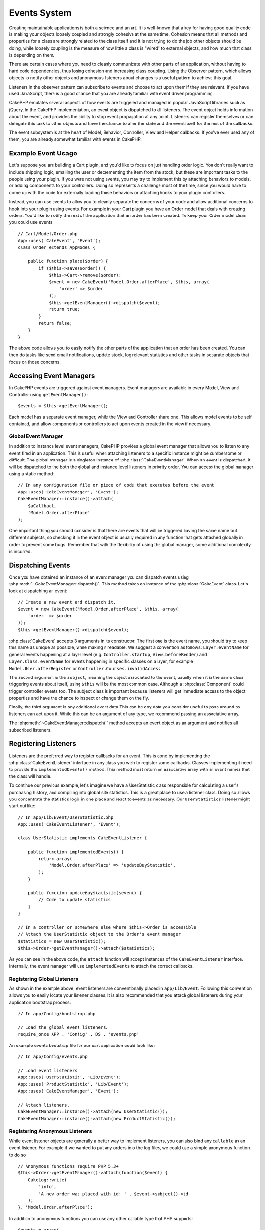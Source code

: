 Events System
#############

.. versionadded:: 2.1

Creating maintainable applications is both a science and an art. It is
well-known that a key for having good quality code is making your objects
loosely coupled and strongly cohesive at the same time. Cohesion means that
all methods and properties for a class are strongly related to the class
itself and it is not trying to do the job other objects should be doing,
while loosely coupling is the measure of how little a class is "wired"
to external objects, and how much that class is depending on them.

There are certain cases where you need to cleanly communicate with other parts
of an application, without having to hard code dependencies, thus losing
cohesion and increasing class coupling. Using the Observer pattern, which allows
objects to notify other objects and anonymous listeners about changes is
a useful pattern to achieve this goal.

Listeners in the observer pattern can subscribe to events and choose to act upon
them if they are relevant. If you have used JavaScript, there is a good chance
that you are already familiar with event driven programming.

CakePHP emulates several aspects of how events are triggered and managed in
popular JavaScript libraries such as jQuery. In the CakePHP implementation, an
event object is dispatched to all listeners. The event object holds information
about the event, and provides the ability to stop event propagation at any
point. Listeners can register themselves or can delegate this task to other
objects and have the chance to alter the state and the event itself for the rest
of the callbacks.

The event subsystem is at the heart of Model, Behavior, Controller, View and
Helper callbacks. If you've ever used any of them, you are already somewhat
familiar with events in CakePHP.

Example Event Usage
===================

Let's suppose you are building a Cart plugin, and you'd like to focus on just
handling order logic. You don't really want to include shipping logic, emailing
the user or decrementing the item from the stock, but these are important tasks
to the people using your plugin. If you were not using events, you may try to
implement this by attaching behaviors to models, or adding components to your
controllers. Doing so represents a challenge most of the time, since you
would have to come up with the code for externally loading those behaviors or
attaching hooks to your plugin controllers.

Instead, you can use events to allow you to cleanly separate the concerns of
your code and allow additional concerns to hook into your plugin using events.
For example in your Cart plugin you have an Order model that deals with creating
orders. You'd like to notify the rest of the application that an order has been
created. To keep your Order model clean you could use events::

    // Cart/Model/Order.php
    App::uses('CakeEvent', 'Event');
    class Order extends AppModel {

        public function place($order) {
            if ($this->save($order)) {
                $this->Cart->remove($order);
                $event = new CakeEvent('Model.Order.afterPlace', $this, array(
                    'order' => $order
                ));
                $this->getEventManager()->dispatch($event);
                return true;
            }
            return false;
        }
    }

The above code allows you to easily notify the other parts of the application
that an order has been created. You can then do tasks like send email
notifications, update stock, log relevant statistics and other tasks in separate
objects that focus on those concerns.

Accessing Event Managers
========================

In CakePHP events are triggered against event managers. Event managers are
available in every Model, View and Controller using ``getEventManager()``::

    $events = $this->getEventManager();

Each model has a separate event manager, while the View and Controller
share one. This allows model events to be self contained, and allow components
or controllers to act upon events created in the view if necessary.

Global Event Manager
--------------------

In addition to instance level event managers, CakePHP provides a global event
manager that allows you to listen to any event fired in an application. This
is useful when attaching listeners to a specific instance might be cumbersome or
difficult. The global manager is a singleton instance of
:php:class:`CakeEventManager`.  When an event is
dispatched, it will be dispatched to the both the global and instance level
listeners in priority order. You can access the global manager using a static method::

    // In any configuration file or piece of code that executes before the event
    App::uses('CakeEventManager', 'Event');
    CakeEventManager::instance()->attach(
        $aCallback,
        'Model.Order.afterPlace'
    );

One important thing you should consider is that there are events that will be
triggered having the same name but different subjects, so checking it in the
event object is usually required in any function that gets attached globally in
order to prevent some bugs. Remember that with the flexibility of using the
global manager, some additional complexity is incurred.


.. versionchanged:: 2.5

    Prior to 2.5, listeners on the global manager were kept in a separate list
    and fired **before** instance listeners are. After 2.5, global and instance
    listeners are fired in priority order.

Dispatching Events
==================

Once you have obtained an instance of an event manager you can dispatch events
using :php:meth:`~CakeEventManager::dispatch()`. This method takes an instance
of the :php:class:`CakeEvent` class. Let's look at dispatching an event::

    // Create a new event and dispatch it.
    $event = new CakeEvent('Model.Order.afterPlace', $this, array(
        'order' => $order
    ));
    $this->getEventManager()->dispatch($event);

:php:class:`CakeEvent` accepts 3 arguments in its constructor. The first one is
the event name, you should try to keep this name as unique as possible, while
making it readable. We suggest a convention as follows: ``Layer.eventName`` for
general events happening at a layer level (e.g. ``Controller.startup``,
``View.beforeRender``) and ``Layer.Class.eventName`` for events happening in
specific classes on a layer, for example ``Model.User.afterRegister`` or
``Controller.Courses.invalidAccess``.

The second argument is the ``subject``, meaning the object associated to the event,
usually when it is the same class triggering events about itself, using ``$this``
will be the most common case. Although a :php:class:`Component` could trigger
controller events too. The subject class is important because listeners will get
immediate access to the object properties and have the chance to inspect or
change them on the fly.

Finally, the third argument is any additional event data.This can be any data
you consider useful to pass around so listeners can act upon it. While this can
be an argument of any type, we recommend passing an associative array.

The :php:meth:`~CakeEventManager::dispatch()` method accepts an event object as
an argument and notifies all subscribed listeners.

Registering Listeners
=====================

Listeners are the preferred way to register callbacks for an event. This is done by
implementing the :php:class:`CakeEventListener` interface in any class you wish
to register some callbacks. Classes implementing it need to provide the
``implementedEvents()`` method. This method must return an associative array
with all event names that the class will handle.

To continue our previous example, let's imagine we have a UserStatistic class
responsible for calculating a user's purchasing history, and compiling into
global site statistics. This is a great place to use a listener class. Doing so
allows you concentrate the statistics logic in one place and react to events as
necessary. Our ``UserStatistics`` listener might start out like::

    // In app/Lib/Event/UserStatistic.php
    App::uses('CakeEventListener', 'Event');

    class UserStatistic implements CakeEventListener {

        public function implementedEvents() {
            return array(
                'Model.Order.afterPlace' => 'updateBuyStatistic',
            );
        }

        public function updateBuyStatistic($event) {
            // Code to update statistics
        }
    }

    // In a controller or somewhere else where $this->Order is accessible
    // Attach the UserStatistic object to the Order's event manager
    $statistics = new UserStatistic();
    $this->Order->getEventManager()->attach($statistics);

As you can see in the above code, the ``attach`` function will accept instances
of the ``CakeEventListener`` interface. Internally, the event manager will use
``implementedEvents`` to attach the correct callbacks.

Registering Global Listeners
----------------------------

As shown in the example above, event listeners are conventionally placed in
``app/Lib/Event``. Following this convention allows you to easily locate your
listener classes. It is also recommended that you attach global listeners during
your application bootstrap process::

    // In app/Config/bootstrap.php

    // Load the global event listeners.
    require_once APP . 'Config' . DS . 'events.php'

An example events bootstrap file for our cart application could look like::

    // In app/Config/events.php

    // Load event listeners
    App::uses('UserStatistic', 'Lib/Event');
    App::uses('ProductStatistic', 'Lib/Event');
    App::uses('CakeEventManager', 'Event');

    // Attach listeners.
    CakeEventManager::instance()->attach(new UserStatistic());
    CakeEventManager::instance()->attach(new ProductStatistic());

Registering Anonymous Listeners
-------------------------------

While event listener objects are generally a better way to implement listeners,
you can also bind any ``callable`` as an event listener. For example if we
wanted to put any orders into the log files, we could use a simple anonymous
function to do so::

    // Anonymous functions require PHP 5.3+
    $this->Order->getEventManager()->attach(function($event) {
        CakeLog::write(
            'info',
            'A new order was placed with id: ' . $event->subject()->id
        );
    }, 'Model.Order.afterPlace');

In addition to anonymous functions you can use any other callable type that PHP
supports::

    $events = array(
        'email-sending' => 'EmailSender::sendBuyEmail',
        'inventory' => array($this->InventoryManager, 'decrement'),
    );
    foreach ($events as $callable) {
        $eventManager->attach($callable, 'Model.Order.afterPlace');
    }

.. _event-priorities:

Establishing Priorities
-----------------------

In some cases you might want to control the order that listeners are invoked.
For instance, if we go back to our user statistics example. It would ideal if
this listener was called at the end of the stack. By calling it at the end of
the listener stack, we can ensure that the event was not canceled, and that no
other listeners raised exceptions. We can also get the final state of the
objects in the case that other listeners have modified the subject or event
object.

Priorities are defined as an integer when adding a listener. The higher the
number, the later the method will be fired. The default priority for all
listeners is ``10``. If you need your method to be run earlier, using any value
below this default will work. On the other hand if you desire to run the
callback after the others, using a number above ``10`` will do.

If two callbacks happen to have the same priority value, they will be executed
with a the order they were attached. You set priorities using the ``attach``
method for callbacks, and declaring it in the ``implementedEvents`` function for
event listeners::

    // Setting priority for a callback
    $callback = array($this, 'doSomething');
    $this->getEventManager()->attach(
        $callback,
        'Model.Order.afterPlace',
        array('priority' => 2)
    );

    // Setting priority for a listener
    class UserStatistic implements CakeEventListener {
        public function implementedEvents() {
            return array(
                'Model.Order.afterPlace' => array(
                    'callable' => 'updateBuyStatistic',
                    'priority' => 100
                ),
            );
        }
    }

As you see, the main difference for ``CakeEventListener`` objects is that you need
to use an array for specifying the callable method and the priority preference.
The ``callable`` key is an special array entry that the manager will read to know
what function in the class it should be calling.

Getting Event Data as Function Parameters
-----------------------------------------

By default listeners receive the event object as their only parameter. If you
are building an event that doesn't need access to the event object you may want
to have the event data passed as function parameters. This feature is used by
the callbacks CakePHP fires in order to preserve backwards compatibility.

If you want to enable this feature, you have to add the ``passParams`` option to the
third argument of the ``attach`` method, or declare it in the ``implementedEvents``
returned array similar to what you do with priorities::

    // Enabling passed parameters mode for an anonymous listener
    $callback = array($this, 'doSomething');
    $this->getEventManager()->attach(
        $callback,
        'Model.Order.afterPlace',
        array('passParams' => true)
    );

    // Enabling passed parameters mode for a listener
    class UserStatistic implements CakeEventListener {
        public function implementedEvents() {
            return array(
                'Model.Order.afterPlace' => array(
                    'callable' => 'updateBuyStatistic',
                    'passParams' => true
                ),
            );
        }

        public function updateBuyStatistic($orderData) {
            // ...
        }
    }

In the above code the ``doSomething`` function and ``updateBuyStatistic`` method will
receive ``$orderData`` instead of the ``$event`` object. This is so, because in our
previous example we trigger the ``Model.Order.afterPlace`` event with some data::

    $event = new CakeEvent('Model.Order.afterPlace', $this, array(
        'order' => $order
    ));
    $this->getEventManager()->dispatch($event);

.. note::

    The params can only be passed as function arguments if the event data is an array.
    Any other data type cannot be converted to function parameters, thus not using
    this option is often the most adequate choice.

Stopping Events
---------------

Much like DOM events, you may want to stop an event to prevent additional
listeners from being notified. You can see this in action during model callbacks
(e.g. beforeSave) in which it is possible to stop the saving operation if
the code detects it cannot proceed any further.

In order to stop events you can either return ``false`` in your callbacks or call
the ``stopPropagation`` method on the event object::

    public function doSomething($event) {
        // ...
        return false; // stops the event
    }

    public function updateBuyStatistic($event) {
        // ...
        $event->stopPropagation();
    }

Stopping an event will prevent any additional callbacks from being called.
Additionally the code triggering the event may behave differently based on the
event being stopped or not. Generally it does not make sense to stop 'after'
events, but stopping 'before' events is often used to prevent the entire
operation from occurring.

To check if an event was stopped, you call the ``isStopped()`` method in the event object::

    public function place($order) {
        $event = new CakeEvent(
            'Model.Order.beforePlace',
            $this, array('order' => $order)
        );
        $this->getEventManager()->dispatch($event);
        if ($event->isStopped()) {
            return false;
        }
        if ($this->Order->save($order)) {
            // ...
        }
        // ...
    }

In the previous example the order would not get saved if the event is stopped
during the ``beforePlace`` process.

Getting Event Results
---------------------

Every time a callback returns a value, it gets stored in the ``$result``
property of the event object. This is useful when you want to allow callbacks to
modify the event execution. Let's take again our ``beforePlace`` example and let
callbacks modify the $order data.

Event results can be altered either using the event object result property
directly or returning the value in the callback itself::

    // A listener callback
    public function doSomething($event) {
        // ...
        $alteredData = $event->data['order'] + $moreData;
        return $alteredData;
    }

    // Another listener callback
    public function doSomethingElse($event) {
        // ...
        $event->result['order'] = $alteredData;
    }

    // Using the event result
    public function place($order) {
        $event = new CakeEvent(
            'Model.Order.beforePlace',
            $this, array('order' => $order)
        );
        $this->getEventManager()->dispatch($event);
        if (!empty($event->result['order'])) {
            $order = $event->result['order'];
        }
        if ($this->Order->save($order)) {
            // ...
        }
        // ...
    }

It is possible to alter any event object property and have the new data passed
to the next callback. In most of the cases, providing objects as event data or
result and directly altering the object is the best solution as the reference is
kept the same and modifications are shared across all callback calls.

Removing Callbacks and Listeners
--------------------------------

If for any reason you want to remove any callback from the event manager just call
the :php:meth:`CakeEventManager::detach()` method using as arguments the first two
params you used for attaching it::

    // Attaching a function
    $this->getEventManager()->attach(array($this, 'doSomething'), 'My.event');

    // Detaching the function
    $this->getEventManager()->detach(array($this, 'doSomething'), 'My.event');

    // Attaching an anonymous function (PHP 5.3+ only);
    $myFunction = function($event) { ... };
    $this->getEventManager()->attach($myFunction, 'My.event');

    // Detaching the anonymous function
    $this->getEventManager()->detach($myFunction, 'My.event');

    // Attaching a CakeEventListener
    $listener = new MyEventListener();
    $this->getEventManager()->attach($listener);

    // Detaching a single event key from a listener
    $this->getEventManager()->detach($listener, 'My.event');

    // Detaching all callbacks implemented by a listener
    $this->getEventManager()->detach($listener);

Conclusion
==========

Events are a great way of separating concerns in your application and make
classes both cohesive and decoupled from each other. Events can be utilized to
de-couple application code and make extensible plugins.

Keep in mind that with great power comes great responsibility. Using too many
events can make debugging harder and require additional integration testing.

.. meta::
    :title lang=en: Events system
    :keywords lang=en: events, dispatch, decoupling, cakephp, callbacks, triggers, hooks, php
